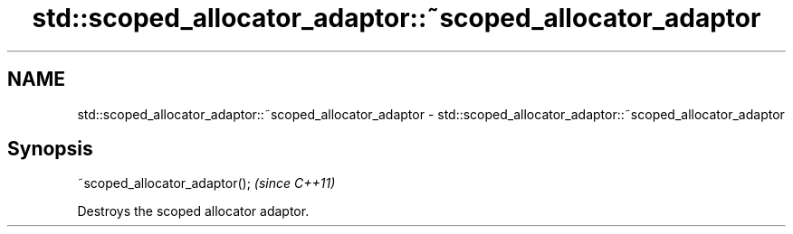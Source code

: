 .TH std::scoped_allocator_adaptor::~scoped_allocator_adaptor 3 "Nov 16 2016" "2.1 | http://cppreference.com" "C++ Standard Libary"
.SH NAME
std::scoped_allocator_adaptor::~scoped_allocator_adaptor \- std::scoped_allocator_adaptor::~scoped_allocator_adaptor

.SH Synopsis
   ~scoped_allocator_adaptor();  \fI(since C++11)\fP

   Destroys the scoped allocator adaptor.

